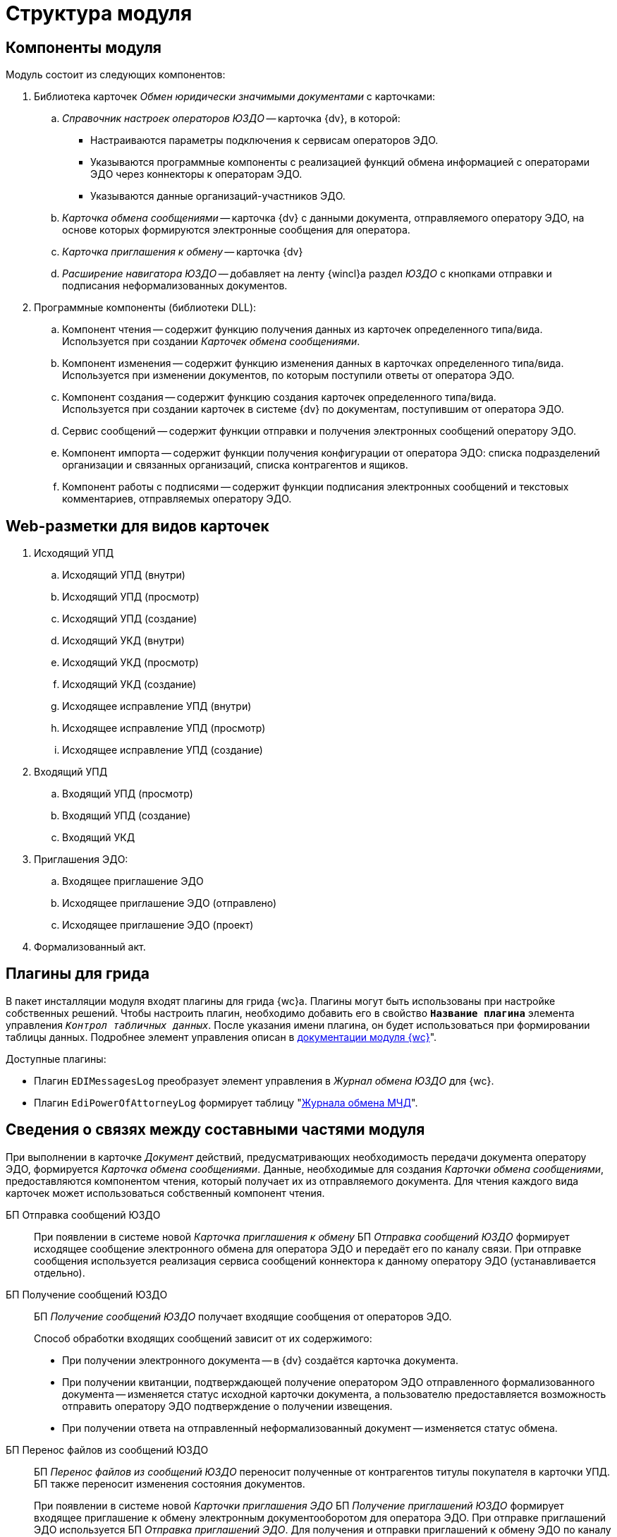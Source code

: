 = Структура модуля

[#components]
== Компоненты модуля

.Модуль состоит из следующих компонентов:
. Библиотека карточек _Обмен юридически значимыми документами_ с карточками:
.. _Справочник настроек операторов ЮЗДО_ -- карточка {dv}, в которой:
+
* Настраиваются параметры подключения к сервисам операторов ЭДО.
* Указываются программные компоненты с реализацией функций обмена информацией с операторами ЭДО через коннекторы к операторам ЭДО.
* Указываются данные организаций-участников ЭДО.
+
.. _Карточка обмена сообщениями_ -- карточка {dv} с данными документа, отправляемого оператору ЭДО, на основе которых формируются электронные сообщения для оператора.
.. _Карточка приглашения к обмену_ -- карточка {dv}
+
.. _Расширение навигатора ЮЗДО_ -- добавляет на ленту {wincl}а раздел _ЮЗДО_ с кнопками отправки и подписания неформализованных документов.
. Программные компоненты (библиотеки DLL):
.. Компонент чтения -- содержит функцию получения данных из карточек определенного типа/вида. +
Используется при создании _Карточек обмена сообщениями_.
+
.. Компонент изменения -- содержит функцию изменения данных в карточках определенного типа/вида. +
Используется при изменении документов, по которым поступили ответы от оператора ЭДО.
+
.. Компонент создания -- содержит функцию создания карточек определенного типа/вида. +
Используется при создании карточек в системе {dv} по документам, поступившим от оператора ЭДО.
+
.. Сервис сообщений -- содержит функции отправки и получения электронных сообщений оператору ЭДО.
.. Компонент импорта -- содержит функции получения конфигурации от оператора ЭДО: списка подразделений организации и связанных организаций, списка контрагентов и ящиков.
.. Компонент работы с подписями -- содержит функции подписания электронных сообщений и текстовых комментариев, отправляемых оператору ЭДО.

[#web-layouts]
== Web-разметки для видов карточек

. Исходящий УПД
.. Исходящий УПД (внутри)
.. Исходящий УПД (просмотр)
.. Исходящий УПД (создание)
.. Исходящий УКД (внутри)
.. Исходящий УКД (просмотр)
.. Исходящий УКД (создание)
.. Исходящее исправление УПД (внутри)
.. Исходящее исправление УПД (просмотр)
.. Исходящее исправление УПД (создание)
. Входящий УПД
.. Входящий УПД (просмотр)
.. Входящий УПД (создание)
.. Входящий УКД
. Приглашения ЭДО:
.. Входящее приглашение ЭДО
.. Исходящее приглашение ЭДО (отправлено)
.. Исходящее приглашение ЭДО (проект)
. Формализованный акт.

[#grid-plugins]
== Плагины для грида

В пакет инсталляции модуля входят плагины для грида {wc}а. Плагины могут быть использованы при настройке собственных решений. Чтобы настроить плагин, необходимо добавить его в свойство `*Название плагина*` элемента управления `_Контрол табличных данных_`. После указания имени плагина, он будет использоваться при формировании таблицы данных. Подробнее элемент управления описан в xref:5.5.17@webclient:layouts:ctrl/table/dataGridControl.adoc[документации модуля {wc}]".

.Доступные плагины:
* Плагин `EDIMessagesLog` преобразует элемент управления в _Журнал обмена ЮЗДО_ для {wc}.
* Плагин `EdiPowerOfAttorneyLog` формирует таблицу "xref:webuser:log.adoc#attorney-log[Журнала обмена МЧД]".

[#inner-links]
== Сведения о связях между составными частями модуля

При выполнении в карточке _Документ_ действий, предусматривающих необходимость передачи документа оператору ЭДО, формируется _Карточка обмена сообщениями_. Данные, необходимые для создания _Карточки обмена сообщениями_, предоставляются компонентом чтения, который получает их из отправляемого документа. Для чтения каждого вида карточек может использоваться собственный компонент чтения.

БП Отправка сообщений ЮЗДО::
При появлении в системе новой _Карточка приглашения к обмену_ БП _Отправка сообщений ЮЗДО_ формирует исходящее сообщение электронного обмена для оператора ЭДО и передаёт его по каналу связи. При отправке сообщения используется реализация сервиса сообщений коннектора к данному оператору ЭДО (устанавливается отдельно).

БП Получение сообщений ЮЗДО::
БП _Получение сообщений ЮЗДО_ получает входящие сообщения от операторов ЭДО.
+
.Способ обработки входящих сообщений зависит от их содержимого:
* При получении электронного документа -- в {dv} создаётся карточка документа.
* При получении квитанции, подтверждающей получение оператором ЭДО отправленного формализованного документа -- изменяется статус исходной карточки документа, а пользователю предоставляется возможность отправить оператору ЭДО подтверждение о получении извещения.
* При получении ответа на отправленный неформализованный документ -- изменяется статус обмена.

БП Перенос файлов из сообщений ЮЗДО::
БП _Перенос файлов из сообщений ЮЗДО_ переносит полученные от контрагентов титулы покупателя в карточки УПД. БП также переносит изменения состояния документов.
+
При появлении в системе новой _Карточки приглашения ЭДО_ БП _Получение приглашений ЮЗДО_ формирует входящее приглашение к обмену электронным документооборотом для оператора ЭДО. При отправке приглашений ЭДО используется БП _Отправка приглашений ЭДО_. Для получения и отправки приглашений к обмену ЭДО по каналу связи требуется наличие коннектора к оператору ЭДО (устанавливается отдельно).

БП Получение приглашений ЮЗДО::
При появлении в системе новой _Карточки обмена сообщениями_ БП _Получение приглашений ЮЗДО_ формирует исходящее сообщение электронного обмена для оператора ЭДО и передаёт его по каналу связи. При отправке сообщения используется реализация сервиса сообщений коннектора к данному оператору ЭДО (устанавливается отдельно).

[#outer-links]
== Сведения о связях с другими системами

_{em}_ является промежуточным звеном в связи системы {dv} с операторами ЭДО.

Модуль предоставляет публичные интерфейсы, которые используются системой {dv} для вызова функций коннекторов к операторам ЭДО. Коннекторы непосредственно подключаются к операторам ЭДО через каналы связи для передачи и получения электронных сообщений.

.Связь модуля с другими системами
image::admin:outer-links.png[Связь модуля с другими системами]

